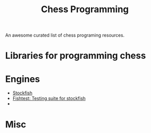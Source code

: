 #+TITLE:  Chess Programming

An awesome curated list of chess programing resources.

* Libraries for programming chess

* Engines

- [[https://github.com/official-stockfish/Stockfish][Stockfish]]
- [[https://github.com/glinscott/fishtest][Fishtest: Testing suite for stockfish]]
-  

* Misc
